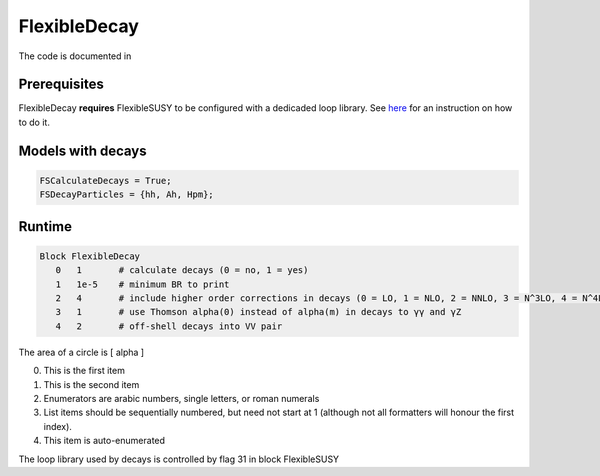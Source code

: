 .. role:: raw-latex(raw)
    :format: latex

FlexibleDecay
=============

The code is documented in 

Prerequisites
+++++++++++++

FlexibleDecay **requires** FlexibleSUSY to be configured with a dedicaded loop library.
See `here`__ for an instruction on how to do it.

__ https://github.com/FlexibleSUSY/FlexibleSUSY/tree/development#support-for-alternative-loop-libraries

Models with decays
++++++++++++++++++

.. code-block:: mathematica

  FSCalculateDecays = True;
  FSDecayParticles = {hh, Ah, Hpm};
  
Runtime
+++++++

.. code-block::

  Block FlexibleDecay
     0   1       # calculate decays (0 = no, 1 = yes)
     1   1e-5    # minimum BR to print
     2   4       # include higher order corrections in decays (0 = LO, 1 = NLO, 2 = NNLO, 3 = N^3LO, 4 = N^4LO )
     3   1       # use Thomson alpha(0) instead of alpha(m) in decays to γγ and γZ
     4   2       # off-shell decays into VV pair

The area of a circle is \[ \alpha \]

0. This is the first item
#. This is the second item
#. Enumerators are arabic numbers,
   single letters, or roman numerals
#. List items should be sequentially
   numbered, but need not start at 1
   (although not all formatters will
   honour the first index).
#. This item is auto-enumerated

The loop library used by decays is controlled by flag 31 in block FlexibleSUSY
